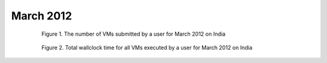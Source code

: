 March 2012
~~~~~~~~~~~~~

  .. figure:: data/2012-03/india/bar.count.png
     :scale: 80 %

     Figure 1. The number of VMs submitted by a user for March 2012 on India

  .. figure:: data/2012-03/india/bar.sum.png
     :scale: 80 %

     Figure 2. Total wallclock time for all VMs executed by a user for March 2012 on India

.. raw:: html

   <div style="margin-top:10px;">
   <iframe width="660" height="500" src="data/2012-03/india/FGGoogleMotionChart.html" frameborder="0"></iframe>
   </div>
   
   Figure 3. Number of VMs submitted per user for March 2012 on India
